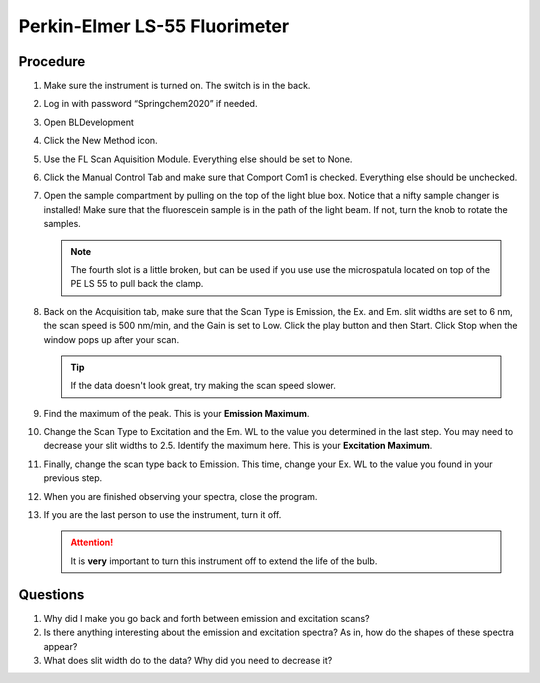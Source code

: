 Perkin-Elmer LS-55 Fluorimeter
==============================

Procedure
---------

#. Make sure the instrument is turned on. The switch is in the back.
#. Log in with password “Springchem2020” if needed.
#. Open BLDevelopment

   .. image:: /instruments/PELS-55/images/thumbnail_image.jpg

#. Click the New Method icon.
   
   .. image:: /instruments/PELS-55/images/thumbnail_image\_(1).jpg

#. Use the FL Scan Aquisition Module. Everything else should be set to
   None.
#. Click the Manual Control Tab and make sure that Comport Com1 is
   checked. Everything else should be unchecked.
#. Open the sample compartment by pulling on the top of the light blue
   box. Notice that a nifty sample changer is installed! Make sure that
   the fluorescein sample is in the path of the light beam. If not,
   turn the knob to rotate the samples.

   .. note::
   
      The fourth slot is a little broken, but can be used if you use use the
      microspatula located on top of the PE LS 55 to pull back the clamp. 

#. Back on the Acquisition tab, make sure that the Scan Type is
   Emission, the Ex. and Em. slit widths are set to 6 nm, the scan
   speed is 500 nm/min, and the Gain is set to Low. Click the play
   button and then Start. Click Stop when the window pops up after your
   scan.

   .. tip::
      
      If the data doesn't look great, try making the scan speed slower.

#. Find the maximum of the peak. This is your **Emission Maximum**.
#. Change the Scan Type to Excitation and the Em. WL to the value you
   determined in the last step. You may need to decrease your slit
   widths to 2.5. Identify the maximum here. This is your **Excitation
   Maximum**.
#. Finally, change the scan type back to Emission. This time, change
   your Ex. WL to the value you found in your previous step.
#. When you are finished observing your spectra, close the program.
#. If you are the last person to use the instrument, turn it off.

   .. attention::

      It is **very** important to turn this instrument off to extend the life of
      the bulb.

Questions
---------

1. Why did I make you go back and forth between emission and excitation
   scans?
2. Is there anything interesting about the emission and excitation
   spectra? As in, how do the shapes of these spectra appear?
3. What does slit width do to the data? Why did you need to decrease it?
